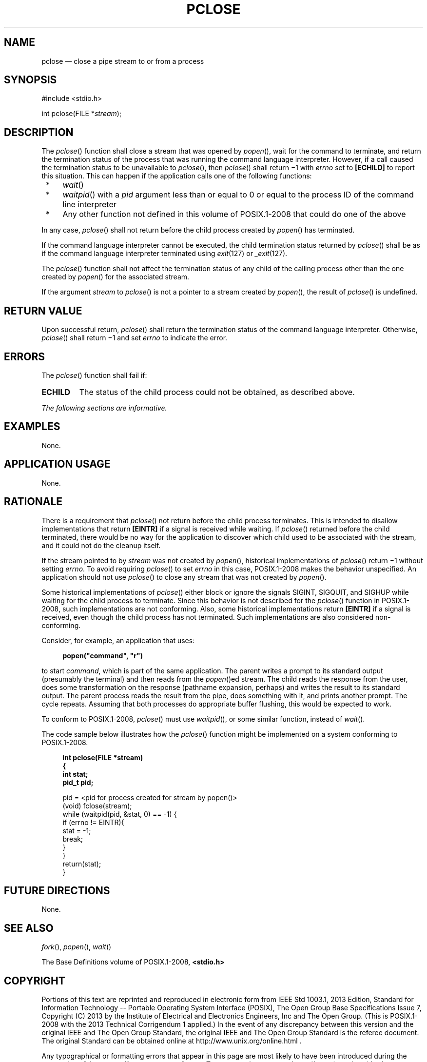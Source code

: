 '\" et
.TH PCLOSE "3" 2013 "IEEE/The Open Group" "POSIX Programmer's Manual"

.SH NAME
pclose
\(em close a pipe stream to or from a process
.SH SYNOPSIS
.LP
.nf
#include <stdio.h>
.P
int pclose(FILE *\fIstream\fP);
.fi
.SH DESCRIPTION
The
\fIpclose\fR()
function shall close a stream that was opened by
\fIpopen\fR(),
wait for the command to terminate, and return the termination status
of the process that was running the command language interpreter.
However, if a call caused the termination status to be unavailable to
\fIpclose\fR(),
then
\fIpclose\fR()
shall return \(mi1 with
.IR errno
set to
.BR [ECHILD] 
to report this situation. This can happen if the application calls one
of the following functions:
.IP " *" 4
\fIwait\fR()
.IP " *" 4
\fIwaitpid\fR()
with a
.IR pid
argument less than or equal to 0 or equal to the process ID of the
command line interpreter
.IP " *" 4
Any other function not defined in this volume of POSIX.1\(hy2008 that could do one of the above
.P
In any case,
\fIpclose\fR()
shall not return before the child process created by
\fIpopen\fR()
has terminated.
.P
If the command language interpreter cannot be executed, the child
termination status returned by
\fIpclose\fR()
shall be as if the command language interpreter terminated using
.IR exit (127)
or
.IR _exit (127).
.P
The
\fIpclose\fR()
function shall not affect the termination status of any child of the
calling process other than the one created by
\fIpopen\fR()
for the associated stream.
.P
If the argument
.IR stream
to
\fIpclose\fR()
is not a pointer to a stream created by
\fIpopen\fR(),
the result of
\fIpclose\fR()
is undefined.
.SH "RETURN VALUE"
Upon successful return,
\fIpclose\fR()
shall return the termination status of the command language
interpreter. Otherwise,
\fIpclose\fR()
shall return \(mi1 and set
.IR errno
to indicate the error.
.SH ERRORS
The
\fIpclose\fR()
function shall fail if:
.TP
.BR ECHILD
The status of the child process could not be obtained, as described
above.
.LP
.IR "The following sections are informative."
.SH EXAMPLES
None.
.SH "APPLICATION USAGE"
None.
.SH RATIONALE
There is a requirement that
\fIpclose\fR()
not return before the child process terminates. This is intended to
disallow implementations that return
.BR [EINTR] 
if a signal is received while waiting. If
\fIpclose\fR()
returned before the child terminated, there would be no way for the
application to discover which child used to be associated with the
stream, and it could not do the cleanup itself.
.P
If the stream pointed to by
.IR stream
was not created by
\fIpopen\fR(),
historical implementations of
\fIpclose\fR()
return \(mi1 without setting
.IR errno .
To avoid requiring
\fIpclose\fR()
to set
.IR errno
in this case, POSIX.1\(hy2008 makes the behavior unspecified. An application
should not use
\fIpclose\fR()
to close any stream that was not created by
\fIpopen\fR().
.P
Some historical implementations of
\fIpclose\fR()
either block or ignore the signals SIGINT, SIGQUIT, and SIGHUP while
waiting for the child process to terminate. Since this behavior is not
described for the
\fIpclose\fR()
function in POSIX.1\(hy2008, such implementations are not conforming. Also, some
historical implementations return
.BR [EINTR] 
if a signal is received, even though the child process has not
terminated. Such implementations are also considered non-conforming.
.P
Consider, for example, an application that uses:
.sp
.RS 4
.nf
\fB
popen("command", "r")
.fi \fR
.P
.RE
.P
to start
.IR command ,
which is part of the same application. The parent writes a prompt to
its standard output (presumably the terminal) and then reads from the
\fIpopen\fR()ed
stream. The child reads the response from the user, does some
transformation on the response (pathname expansion, perhaps) and
writes the result to its standard output. The parent process reads the
result from the pipe, does something with it, and prints another
prompt. The cycle repeats. Assuming that both processes do appropriate
buffer flushing, this would be expected to work.
.P
To conform to POSIX.1\(hy2008,
\fIpclose\fR()
must use
\fIwaitpid\fR(),
or some similar function, instead of
\fIwait\fR().
.P
The code sample below illustrates how the
\fIpclose\fR()
function might be implemented on a system conforming to POSIX.1\(hy2008.
.sp
.RS 4
.nf
\fB
int pclose(FILE *stream)
{
    int stat;
    pid_t pid;
.P
    pid = <pid for process created for stream by popen()>
    (void) fclose(stream);
    while (waitpid(pid, &stat, 0) == -1) {
        if (errno != EINTR){
            stat = -1;
            break;
        }
    }
    return(stat);
}
.fi \fR
.P
.RE
.SH "FUTURE DIRECTIONS"
None.
.SH "SEE ALSO"
.IR "\fIfork\fR\^(\|)",
.IR "\fIpopen\fR\^(\|)",
.IR "\fIwait\fR\^(\|)"
.P
The Base Definitions volume of POSIX.1\(hy2008,
.IR "\fB<stdio.h>\fP"
.SH COPYRIGHT
Portions of this text are reprinted and reproduced in electronic form
from IEEE Std 1003.1, 2013 Edition, Standard for Information Technology
-- Portable Operating System Interface (POSIX), The Open Group Base
Specifications Issue 7, Copyright (C) 2013 by the Institute of
Electrical and Electronics Engineers, Inc and The Open Group.
(This is POSIX.1-2008 with the 2013 Technical Corrigendum 1 applied.) In the
event of any discrepancy between this version and the original IEEE and
The Open Group Standard, the original IEEE and The Open Group Standard
is the referee document. The original Standard can be obtained online at
http://www.unix.org/online.html .

Any typographical or formatting errors that appear
in this page are most likely
to have been introduced during the conversion of the source files to
man page format. To report such errors, see
https://www.kernel.org/doc/man-pages/reporting_bugs.html .
